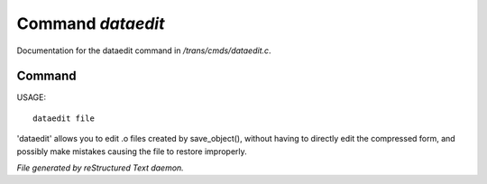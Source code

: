 *******************
Command *dataedit*
*******************

Documentation for the dataedit command in */trans/cmds/dataedit.c*.

Command
=======

USAGE::

	dataedit file

'dataedit' allows you to edit .o files created by save_object(), without
having to directly edit the compressed form, and possibly make mistakes
causing the file to restore improperly.



*File generated by reStructured Text daemon.*
